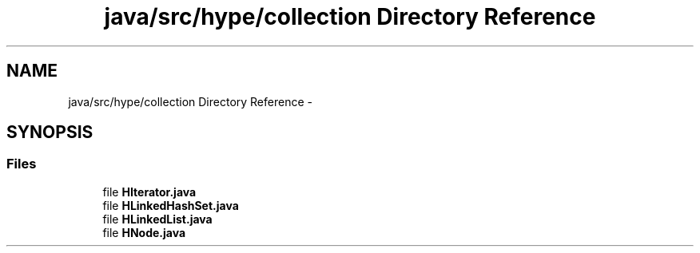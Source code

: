 .TH "java/src/hype/collection Directory Reference" 3 "Mon May 20 2013" "HYPE_processing" \" -*- nroff -*-
.ad l
.nh
.SH NAME
java/src/hype/collection Directory Reference \- 
.SH SYNOPSIS
.br
.PP
.SS "Files"

.in +1c
.ti -1c
.RI "file \fBHIterator\&.java\fP"
.br
.ti -1c
.RI "file \fBHLinkedHashSet\&.java\fP"
.br
.ti -1c
.RI "file \fBHLinkedList\&.java\fP"
.br
.ti -1c
.RI "file \fBHNode\&.java\fP"
.br
.in -1c
